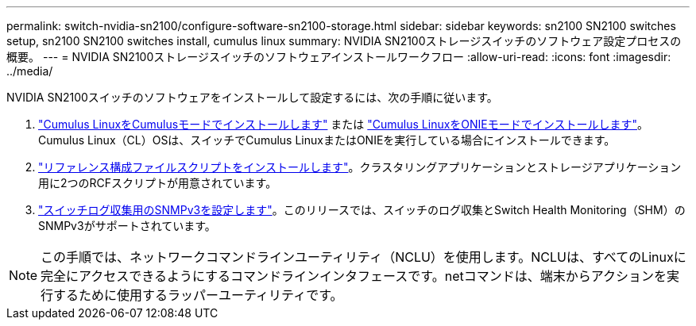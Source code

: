 ---
permalink: switch-nvidia-sn2100/configure-software-sn2100-storage.html 
sidebar: sidebar 
keywords: sn2100 SN2100 switches setup, sn2100 SN2100 switches install, cumulus linux 
summary: NVIDIA SN2100ストレージスイッチのソフトウェア設定プロセスの概要。 
---
= NVIDIA SN2100ストレージスイッチのソフトウェアインストールワークフロー
:allow-uri-read: 
:icons: font
:imagesdir: ../media/


[role="lead"]
NVIDIA SN2100スイッチのソフトウェアをインストールして設定するには、次の手順に従います。

. link:install-cumulus-mode-sn2100-storage.html["Cumulus LinuxをCumulusモードでインストールします"] または link:install-onie-mode-sn2100-storage.html["Cumulus LinuxをONIEモードでインストールします"]。Cumulus Linux（CL）OSは、スイッチでCumulus LinuxまたはONIEを実行している場合にインストールできます。
. link:install-rcf-sn2100-storage.html["リファレンス構成ファイルスクリプトをインストールします"]。クラスタリングアプリケーションとストレージアプリケーション用に2つのRCFスクリプトが用意されています。
. link:install-snmpv3-sn2100-storage.html["スイッチログ収集用のSNMPv3を設定します"]。このリリースでは、スイッチのログ収集とSwitch Health Monitoring（SHM）のSNMPv3がサポートされています。



NOTE: この手順では、ネットワークコマンドラインユーティリティ（NCLU）を使用します。NCLUは、すべてのLinuxに完全にアクセスできるようにするコマンドラインインタフェースです。netコマンドは、端末からアクションを実行するために使用するラッパーユーティリティです。
